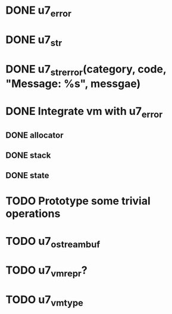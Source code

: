 * DONE u7_error
  CLOSED: [2021-02-14]
* DONE u7_str
  CLOSED: [2021-02-15]
* DONE u7_str_error(category, code, "Message: %s", messgae)
  CLOSED: [2021-02-16 Tue 21:27]

* DONE Integrate vm with u7_error
  CLOSED: [2021-03-18 Thu 23:30]
** DONE allocator
   CLOSED: [2021-03-18 Thu 23:29]
** DONE stack
   CLOSED: [2021-03-18 Thu 23:29]
** DONE state
   CLOSED: [2021-03-18 Thu 23:29]

* TODO Prototype some trivial operations

* TODO u7_ostreambuf
* TODO u7_vm_repr?
* TODO u7_vm_type
